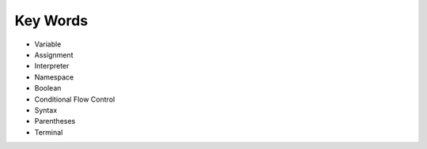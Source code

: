 Key Words
************
* Variable
* Assignment
* Interpreter
* Namespace
* Boolean
* Conditional Flow Control
* Syntax
* Parentheses
* Terminal
